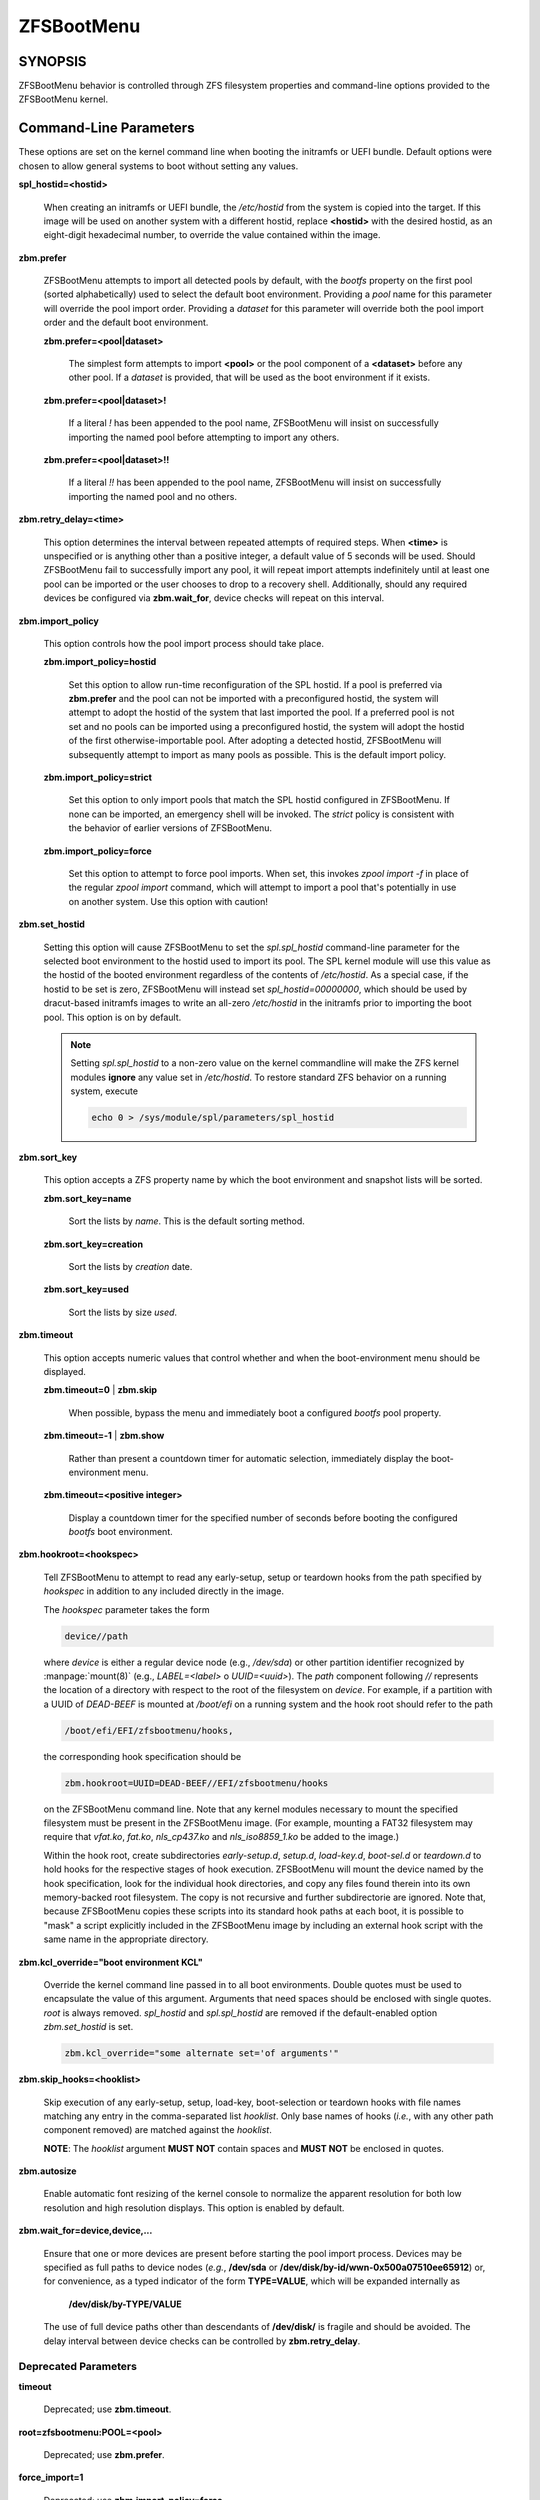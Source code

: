 ===========
ZFSBootMenu
===========

SYNOPSIS
========

ZFSBootMenu behavior is controlled through ZFS filesystem properties and command-line options provided to the ZFSBootMenu kernel.

.. _cli-parameters:

Command-Line Parameters
=======================

These options are set on the kernel command line when booting the initramfs or UEFI bundle. Default options were chosen to allow general systems to boot without setting any values.

**spl_hostid=<hostid>**

  When creating an initramfs or UEFI bundle, the */etc/hostid* from the system is copied into the target. If this image will be used on another system with a different hostid, replace **<hostid>** with the desired hostid, as an eight-digit hexadecimal number, to override the value contained within the image.

**zbm.prefer**

  ZFSBootMenu attempts to import all detected pools by default, with the *bootfs* property on the first pool (sorted alphabetically) used to select the default boot environment. Providing a *pool* name for this parameter will override the pool import order. Providing a *dataset* for this parameter will override both the pool import order and the default boot environment.


  **zbm.prefer=<pool|dataset>**

    The simplest form attempts to import **<pool>** or the pool component of a **<dataset>** before any other pool. If a *dataset* is provided, that will be used as the boot environment if it exists.

  **zbm.prefer=<pool|dataset>!**

    If a literal *!* has been appended to the pool name, ZFSBootMenu will insist on successfully importing the named pool before attempting to import any others.

  **zbm.prefer=<pool|dataset>!!**

    If a literal *!!* has been appended to the pool name, ZFSBootMenu will insist on successfully importing the named pool and no others.


**zbm.retry_delay=<time>**

  This option determines the interval between repeated attempts of required steps. When **<time>** is unspecified or is anything other than a positive integer, a default value of 5 seconds will be used. Should ZFSBootMenu fail to successfully import any pool, it will repeat import attempts indefinitely until at least one pool can be imported or the user chooses to drop to a recovery shell. Additionally, should any required devices be configured via **zbm.wait_for**, device checks will repeat on this interval.

**zbm.import_policy**

  This option controls how the pool import process should take place.

  **zbm.import_policy=hostid**

    Set this option to allow run-time reconfiguration of the SPL hostid. If a pool is preferred via **zbm.prefer** and the pool can not be imported with a preconfigured hostid, the system will attempt to adopt the hostid of the system that last imported the pool. If a preferred pool is not set and no pools can be imported using a preconfigured hostid, the system will adopt the hostid of the first otherwise-importable pool. After adopting a detected hostid, ZFSBootMenu will subsequently attempt to import as many pools as possible. This is the default import policy.

  **zbm.import_policy=strict**

    Set this option to only import pools that match the SPL hostid configured in ZFSBootMenu. If none can be imported, an emergency shell will be invoked. The *strict* policy is consistent with the behavior of earlier versions of ZFSBootMenu.

  **zbm.import_policy=force**

    Set this option to attempt to force pool imports. When set, this invokes *zpool import -f* in place of the regular *zpool import* command, which will attempt to import a pool that's potentially in use on another system. Use this option with caution!

**zbm.set_hostid**

  Setting this option will cause ZFSBootMenu to set the *spl.spl_hostid* command-line parameter for the selected boot environment to the hostid used to import its pool. The SPL kernel module will use this value as the hostid of the booted environment regardless of the contents of */etc/hostid*. As a special case, if the hostid to be set is zero, ZFSBootMenu will instead set *spl_hostid=00000000*, which should be used by dracut-based initramfs images to write an all-zero */etc/hostid* in the initramfs prior to importing the boot pool. This option is on by default.

  .. note::

    Setting *spl.spl_hostid* to a non-zero value on the kernel commandline will make the ZFS kernel modules **ignore** any value set in */etc/hostid*. To restore standard ZFS behavior on a running system, execute

    .. code-block::

      echo 0 > /sys/module/spl/parameters/spl_hostid

**zbm.sort_key**

  This option accepts a ZFS property name by which the boot environment and snapshot lists will be sorted.

  **zbm.sort_key=name**

    Sort the lists by *name*. This is the default sorting method.

  **zbm.sort_key=creation**

    Sort the lists by *creation* date.

  **zbm.sort_key=used**

    Sort the lists by size *used*.

**zbm.timeout**

  This option accepts numeric values that control whether and when the boot-environment menu should be displayed.

  **zbm.timeout=0** | **zbm.skip**

    When possible, bypass the menu and immediately boot a configured *bootfs* pool property.

  **zbm.timeout=-1** | **zbm.show**

    Rather than present a countdown timer for automatic selection, immediately display the boot-environment menu.

  **zbm.timeout=<positive integer>**

    Display a countdown timer for the specified number of seconds before booting the configured *bootfs* boot environment.

**zbm.hookroot=<hookspec>**

  Tell ZFSBootMenu to attempt to read any early-setup, setup or teardown hooks from the path specified by *hookspec* in addition to any included directly in the image.

  The *hookspec* parameter takes the form

  .. code-block::

    device//path

  where *device* is either a regular device node (e.g., */dev/sda*) or other partition identifier recognized by :manpage:`mount(8)` (e.g., *LABEL=<label>* o *UUID=<uuid>*). The *path* component following *//* represents the location of a directory with respect to the root of the filesystem on *device*. For example, if a partition with a UUID of *DEAD-BEEF* is mounted at */boot/efi* on a running system and the hook root should refer to the path

  .. code-block::

    /boot/efi/EFI/zfsbootmenu/hooks,

  the corresponding hook specification should be

  .. code-block::

    zbm.hookroot=UUID=DEAD-BEEF//EFI/zfsbootmenu/hooks

  on the ZFSBootMenu command line. Note that any kernel modules necessary to mount the specified filesystem must be present in the ZFSBootMenu image. (For example, mounting a FAT32 filesystem may require that *vfat.ko*, *fat.ko*, *nls_cp437.ko* and *nls_iso8859_1.ko* be added to the image.)

  Within the hook root, create subdirectories *early-setup.d*, *setup.d*, *load-key.d*, *boot-sel.d* or *teardown.d* to hold hooks for the respective stages of hook execution. ZFSBootMenu will mount the device named by the hook specification, look for the individual hook directories, and copy any files found therein into its own memory-backed root filesystem. The copy is not recursive and further subdirectorie are ignored. Note that, because ZFSBootMenu copies these scripts into its standard hook paths at each boot, it is possible to "mask" a script explicitly included in the ZFSBootMenu image by including an external hook script with the same name in the appropriate directory.

**zbm.kcl_override="boot environment KCL"**

  Override the kernel command line passed in to all boot environments. Double quotes must be used to encapsulate the value of this argument. Arguments that need spaces should be enclosed with single quotes. *root* is always removed. *spl_hostid* and *spl.spl_hostid* are removed if the default-enabled option *zbm.set_hostid* is set.

  .. code-block::

    zbm.kcl_override="some alternate set='of arguments'"

**zbm.skip_hooks=<hooklist>**

  Skip execution of any early-setup, setup, load-key, boot-selection or teardown hooks with file names matching any entry in the comma-separated list *hooklist*. Only base names of hooks (*i.e.*, with any other path component removed) are matched against the *hooklist*.

  **NOTE**: The *hooklist* argument **MUST NOT** contain spaces and **MUST NOT** be enclosed in quotes.

**zbm.autosize**

  Enable automatic font resizing of the kernel console to normalize the apparent resolution for both low resolution and high resolution displays. This option is enabled by default.

**zbm.wait_for=device,device,...**

  Ensure that one or more devices are present before starting the pool import process. Devices may be specified as full paths to device nodes (*e.g.*, **/dev/sda** or **/dev/disk/by-id/wwn-0x500a07510ee65912**) or, for convenience, as a typed indicator of the form **TYPE=VALUE**, which will be expanded internally as
  
    **/dev/disk/by-TYPE/VALUE**

  The use of full device paths other than descendants of **/dev/disk/** is fragile and should be avoided. The delay interval between device checks can be controlled by **zbm.retry_delay**.

Deprecated Parameters
---------------------

**timeout**

  Deprecated; use **zbm.timeout**.

**root=zfsbootmenu:POOL=<pool>**

  Deprecated; use **zbm.prefer**.

**force_import=1**

  Deprecated; use **zbm.import_policy=force**.

**zbm.force_import=1**

  Deprecated; use **zbm.import_policy=force**.

**zbm.import_delay**

  Deprecated; use **zbm.retry_delay**

.. _zfs-properties:

ZFS Pool Properties
===================

The following properties can be set at the pool level to control boot behavior.

**bootfs**

  A dataset that will be considered the default boot environment if the pool is the first to be imported by ZFSBootMenu.

.. note::

  This must be set for automatic booting to function. When no **bootfs** property is detected, ZFSBootMenu will always display a selection menu.

ZFS Dataset Properties
======================

The following properties can be set at any level of the boot-environment hierarchy to control boot behavior.

**org.zfsbootmenu:kernel**

  An identifier used to select which kernel to boot among all kernels found in the */boot* directory of the selected boot environment. This can be a partial kernel name (e.g., *5.4*) or a full filename (e.g., *vmlinuz-5.7.11_1*).

  If the identifier does not match any kernels, the latest kernel will be chosen as a fallback.

**org.zfsbootmenu:commandline**

  A list of command-line arguments passed to the kernel selected by ZFSBootMenu for final boot. The special keyword *%{parent}* will be recursively expanded to the value of **org.zfsbootmenu:commandline** at the parent of the boot environment. Thus, for example,

  .. code-block::

    zfs set org.zfsbootmenu:commandline="zfs.zfs_arc_max=8589934592" zroot
    zfs set org.zfsbootmenu:commandline="%{parent} elevator=noop" zroot/ROOT
    zfs set org.zfsbootmenu:commandline="loglevel=7 %{parent}" zroot/ROOT/be

  will cause ZFSBootMenu to interpret the kernel command-line for *zroot/ROOT/be* as

  .. code-block::

    loglevel=7 zfs.zfs_arc_max=8589934592 elevator=noop

  Never set the *root=* argument; ZFSBootMenu always sets this option based on the selected boot environment.

**org.zfsbootmenu:active**

  This controls whether boot environments appear in or are hidden from ZFSBootMenu.

  **off**

    For boot environments with *mountpoint=/*, set **org.zfsbootmenu:active=off** to **HIDE** the environment.

  **on**

    For boot environments with *mountpoint=legacy*, set **org.zfsbootmenu:active=on** to **SHOW** the environment.

By default, ZFSBootMenu only shows boot environments with the property *mountpoint=/*.

**org.zfsbootmenu:rootprefix**

  This specifies the prefix added to the ZFS filesystem provided as the root filesystem on the kernel command line. For example, the command-line argument *root=zfs:zroot/ROOT/void* has root prefix *root=zfs:*.

  The default prefix is *root=zfs:* for most boot environments. Environments that appear to be Arch Linux will use *zfs=* by default, while those that appear to be Gentoo or Alpine will use a default of *root=ZFS=*. The root prefix is generally determined by the initramfs generator, and the default is selected to match the expectation of the preferred initramfs generator on each distribution.

  Set this property to override the value determined from inspecting the boot environment.

**org.zfsbootmenu:keysource=<filesystem>**

  If specified, this provides the name of the ZFS filesystem from which keys for a particular boot environment will be sourced.

  Normally, when ZFSBootMenu attempts to load encryption keys for a boot environment, it will attempt to look for a key file at the path specified by the *keylocation* property on the *encryptionroot* for that boot environment. If that file does not exist, and *keyformat=passphrase* is set for the *encryptionroot* (or *keylocation=prompt*), ZFSBootMenu will prompt for a passphrase to unlock the boot environment. These passphrases entered are not cached by default.

  When **org.zfsbootmenu:keysource** is a mountable ZFS filesystem, before prompting for a passphrase when *keylocation* is not set to *prompt*, ZFSBootMenu will attempt to mount **<filesystem>** (unlocking that, if necessary) and search for the key file within **<filesystem>**. When **<filesystem>** specifies a *mountpoint* property that is not *none* or *legacy*, the specified mount point will be stripped (if possible) from the beginning of any *keylocation* property to attempt to identify a key at the point where it would normally be mounted. If no file exists at the stripped path (or the *mountpoint* specifies *none* or *legacy*), keys will be sought at the full path of *keylocation* relative to **<filesystem>**. If a key is found at either location, it will be copied to the initramfs. The copy in the initramfs will be used to decrypt the original boot environment. Copied keys are retained until ZFSBootMenu boots an environment, so a single password prompt can be sufficient to unlock several pools with the same *keysource* or prevent prompts from reappearing when the pool must be exported and reimported (for example, to alter boot parameters from within ZFSBootMenu).

**org.zfsbootmenu:devicetree=<devicetree file definition>**

  If specified, this provides the path to a device-tree file that will be loaded when ZFSBootMenu loads and boots an environment. The path may be relative or absolute.

  Absolute paths may contain a template placeholder, *%{kernel}*, that will be replaced with the version of the kernel that will be booted.

  Relative paths are interpreted as children of the path */boot/dtbs/dtbs-%{kernel}/*, a well-known location used by Void Linux (and possibly other distributions) to store device-tree files for installed kernels. The placeholder *%{kernel}* in the implicit prefix behaves as the template placeholder in an absolute path. An explicit template placeholder is not supported in relative paths.

  Whether relative or absolute, the device-tree path is always interpreted within the environment to be booted.

  **/templated/path/to/%{kernel}/platform.dtb**

    The value *%{kernel}* in the property will be replaced with the kernel version that is to be launched from the boot environment.

  **short/path/platform.dtb**

    This value is appended to */boot/dtbs/dtbs-%{kernel}/*, a well-known path used by Void Linux and possibly other distributions.

  **/absolute/path/to/platform.dtb**

    This is the absolute path to a device tree file, regardless of the kernel that is to be launched.

.. _zbm-dracut-options:
.. _zbm-mkinitcpio-options:

Options for dracut and mkinitcpio
=================================

In addition to standard configuration options for the dracut or mkinitcpio initramfs image builders, the ZFSBootMenu module for each of these builders supports additional options to customize ZFSBootMenu images.

**zfsbootmenu_module_root=<path>**

  Set this variable to override the default **<path>** where the ZFSBootMenu module expects to find core components that must be installed in the created image. When unspecified, a default of */usr/share/zfsbootmenu* is assumed.

**zfsbootmenu_hook_root=<path>**

  Set this variable to override the default **<path>** where the ZFSBootMenu module expects to find optional user hooks that will be installed in the created image. When unspecified, a default of */etc/zfsbootmenu/hooks* is assumed.
  
**zfsbootmenu_skip_gcc_s=yes**

  The ZFSBootMenu module attempts to detect and install a copy of the library **libgcc_s.so** in its initramfs image on glibc systems. Because several executables may have latent dependencies on this library via a **dlopen** call in glibc itself, a failure to detect and install the library will cause initramfs generation to fail. If the host system has no dependencies on **libgcc_s.so**, set **zfsbootmenu_skip_gcc_s=yes** to avoid this failure. Alternatively, if **libgcc_s.so** is present in an undetected location, set this option and configure dracut or mkinitcpio to explicitly install the library.

**zfsbootmenu_miser=yes** (mkinitcpio only)

  By default, **mkinitcpio** uses busybox to populate initramfs images. However, the *zfsbootmenu* hook will install system versions of several utilities that it requires to operate. On most systems, these versions will be provided by util-linux rather than busybox. To prefer busybox for these utilities when possible, set **zfsbootmenu_miser=yes**. Synonyms for *yes* are *1*, *y* or *on*, without regard to letter case.


Deprecated Options
------------------

**zfsbootmenu_early_setup=<executable-list>**

  Deprecated; place early-setup hooks in the directory *${zfsbootmenu_hook_root}/early-setup.d*.

**zfsbootmenu_setup=<executable-list>**

  Deprecated; place setup hooks in the directory *${zfsbootmenu_hook_root}/setup.d*.

**zfsbootmenu_teardown=<executable-list>**

  Deprecated; place teardown hooks in the directory *${zfsbootmenu_hook_root}/teardown.d*.

.. _user-hooks:

User Hooks
==========

At various points during operation, ZFSBootMenu will execute optional hooks that allow critical operations to be supplemented with custom behavior. System hooks are provided in the directory *${zfsbootmenu_module_root}/hooks* and are automatically installed in all ZFSBootMenu images. User hooks may be provided in the directory *${zfsbootmenu_hook_root}*.

Hooks should be marked executable and placed in a subdirectory of *${zfsbootmenu_hook_root}* named according to the point at which the hooks are executed:

**early-setup.d**

  Early-setup hooks will be installed from the directory *${zfsbootmenu_hook_root}/early-setup.d*. These hooks will be executed after the SPL and ZFS kernel modules are loaded and a hostid is configured in */etc/hostid*, but before any zpools have been imported.

**setup.d**

  Setup hooks will be installed from the directory *${zfsbootmenu_hook_root}/setup.d*. These hooks will be executed right before the ZFSBootMenu menu will be presented; ZFS pools will generally have been imported and the default boot environment will be available in the *BOOTFS* environment variable. Hooks will not be run if the countdown timer expires (or was set to zero) and the default boot environment is automatically selected. **Note:** The hooks may be run multiple times if the menu is invoked multiple times, e.g., by dropping to an emergency shell and then returning to the menu. If a script should only run once, the script is responsible for keeping track of this.

**load-key.d**

  Load-key hooks will be installed from the directory *${zfsbootmenu_hook_root}/load-key.d*. These hooks will be executed immediately before ZFSBootMenu attempts to unlock an encrypted and locked filesystem. Two environment variables will be exported to describe the filesystem that must be unlocked:

  **ZBM_LOCKED_FS**

    The ZFS filesystem that must be unlocked.

  **ZBM_ENCRYPTION_ROOT**

    The encryption root of the locked filesystem.

  ZFSBootMenu will abandon its attempt to unlock the filesystem and indicate success if the filesystem is not locked after execution of any load-key hook. If the filesystem remains locked after hook execution, ZFSBootMenu will continue with its standard unlocking attempt.

**boot-sel.d**
**teardown.d**

  Boot-selection hooks will be installed from the directory *${zfsbootmenu_hook_root}/boot-sel.d*. These hooks will be executed after a user has selected a boot environment, but before ZFSBootMenu attempts to load and boot the kernel.

  Teardown hooks will be installed from the directory *${zfsbootmenu_hook_root}/teardown.d*. These hooks will be executed after the kernel for a selected environment has been loaded and is launching via **kexec** is imminent. Some hardware initialized by the ZFSBootMenu kernel may not be properly reinitialized when a boot environment is launched; teardown hooks may be useful to unbind drivers from problematic hardware or remove associated kernel modules.

  Boot-selection and teardown hooks each have access to three environment variables that describe the boot environment that is about to be launched:

  **ZBM_SELECTED_BE**

    The ZFS filesystem containing the boot environment that is about to be launched.

  **ZBM_SELECTED_KERNEL**

    The path to the kernel that will be booted, relative to the root of **ZBM_SELECTED_BE**.

  **ZBM_SELECTED_INITRAMFS**

    The path to the initramfs corresponding to the selected kernel, again relative to the root of **ZBM_SELECTED_BE**.

  Additionally, boot-selection hooks will have access to a fourth environment variable:

  **ZBM_SELECTED_MOUNTPOINT**

    The path where the selected boot environment is currently mounted, which is the root relative to which ZFSBootMenu will attempt to load the selected kernel and initramfs.

  Teardown hooks should never assume that the filesystem named in **ZBM_SELECTED_BE** is currently mounted. In addition, no teardown hook should assume that the ZFSBootMenu environment is in a consistent operating state. ZFSBootMenu may have exported some or all pools prior to executing teardown hooks.

  In general, it is not possible to cleanly abort a boot attempt from boot-selection or teardown hooks. However, a boot-selection or teardown hook may take control of the boot attempt by implementing its own **kexec** load and execution without returning to ZFSBootMenu. This may be useful, for example, to allow ZFSBootMenu to select a boot environment and then restructure the boot process to launch a Xen kernel with the selected environment configured as dom0.


SEE ALSO
========

:doc:`generate-zbm(5) </man/generate-zbm.5>` :doc:`generate-zbm(8) </man/generate-zbm.8>` :manpage:`dracut.conf(5)` :manpage:`mkinitcpio.conf(5)`
